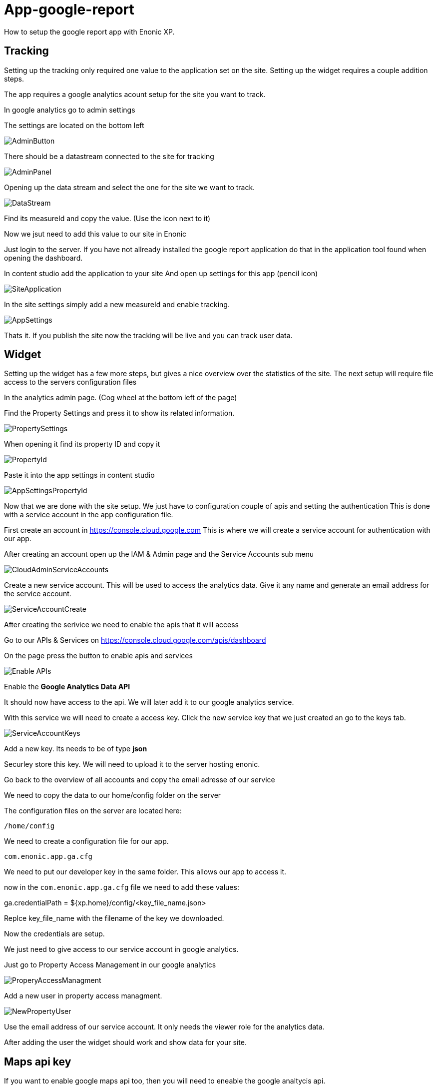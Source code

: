 # App-google-report
How to setup the google report app with Enonic XP.

:toc:

## Tracking

Setting up the tracking only required one value to the application set on the site. Setting up the widget requires a couple addition steps.

The app requires a google analytics acount setup for the site you want to track.

In google analytics go to admin settings

The settings are located on the bottom left

image::images/AdminButton.png[]

There should be a datastream connected to the site for tracking

image::images/AdminPanel.png[]

Opening up the data stream and select the one for the site we want to track.

image::images/DataStream.png[]

Find its measureId and copy the value. (Use the icon next to it)

Now we jsut need to add this value to our site in Enonic

Just login to the server.
If you have not allready installed the google report application do that in the application tool found when opening the dashboard.

In content studio add the application to your site
And open up settings for this app (pencil icon)

image::images/SiteApplication.png[]

In the site settings simply add a new measureId and enable tracking.

image::images/AppSettings.png[]

Thats it. If you publish the site now the tracking will be live and you can track user data.

## Widget

Setting up the widget has a few more steps, but gives a nice overview over the statistics of the site.
The next setup will require file access to the servers configuration files

In the analytics admin page. (Cog wheel at the bottom left of the page)

Find the Property Settings and press it to show its related information.

image::images/PropertySettings.png[]

When opening it find its property ID and copy it

image::images/PropertyId.png[]

Paste it into the app settings in content studio

image::images/AppSettingsPropertyId.png[]

Now that we are done with the site setup. We just have to configuration couple of apis and setting the authentication
This is done with a service account in the app configuration file.

First create an account in https://console.cloud.google.com
This is where we will create a service account for authentication with our app.

After creating an account open up the IAM & Admin page and the Service Accounts sub menu

image::images/CloudAdminServiceAccounts.png[]

Create a new service account. This will be used to access the analytics data.
Give it any name and generate an email address for the service account.

image::images/ServiceAccountCreate.png[]

After creating the serivice we need to enable the apis that it will access

Go to our APIs & Services on https://console.cloud.google.com/apis/dashboard

On the page press the button to enable apis and services

image::images/Enable_APIs.png[]

Enable the *Google Analytics Data API*

It should now have access to the api. We will later add it to our google analytics service.

With this service we will need to create a access key.
Click the new service key that we just created an go to the keys tab.

image::images/ServiceAccountKeys.png[]

Add a new key. Its needs to be of type *json*

Securley store this key. We will need to upload it to the server hosting enonic.

Go back to the overview of all accounts and copy the email adresse of our service

We need to copy the data to our home/config folder on the server

The configuration files on the server are located here:

`/home/config`

We need to create a configuration file for our app.

`com.enonic.app.ga.cfg`

We need to put our developer key in the same folder.
This allows our app to access it.

now in the `com.enonic.app.ga.cfg` file we need to add these values:

ga.credentialPath = ${xp.home}/config/<key_file_name.json>

Replce key_file_name with the filename of the key we downloaded.

Now the credentials are setup.

We just need to give access to our service account in google analytics.

Just go to Property Access Management in our google analytics

image::images/ProperyAccessManagment.png[]

Add a new user in property access managment.

image::images/NewPropertyUser.png[]

Use the email address of our service account.
It only needs the viewer role for the analytics data.

After adding the user the widget should work and show data for your site.

## Maps api key

If you want to enable google maps api too, then you will need to eneable the google analtycis api.

Go to our APIs & Services on https://console.cloud.google.com/apis/dashboard

Press the enable apis and services and search for the `maps javascript api`
You will get a maps api key after enabling it.

ga.mapsApiKey = <google_maps_api_key_here>

## Content Security policy.

The widget uses a lot of remote resources and that is by default blocked in content studio.

Here is the content studio configuration of the content security policy needed to show the widget

The configration location is `/home/config`

`com.enonic.app.contentstudio.cfg`
contentSecurityPolicy.header=default-src 'self' https://*.gstatic.com; connect-src 'self' ws: wss: https://*.gstatic.com https://*.googleapis.com; script-src 'self' 'unsafe-eval' 'unsafe-inline' https://*.google.com https://*.googleapis.com https://*.gstatic.com; object-src 'none'; style-src 'self' 'unsafe-inline' https://*.googleapis.com https://*.gstatic.com; img-src 'self' https://*.gstatic.com data:; frame-src 'self' https://*.googleapis.com;

